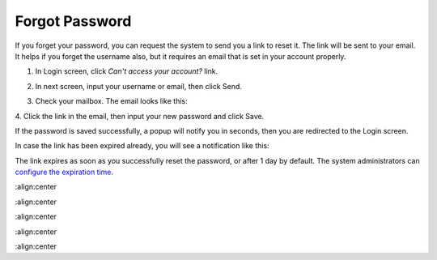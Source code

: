 .. _Forgot-Password:

Forgot Password
~~~~~~~~~~~~~~~~~~

If you forget your password, you can request the system to send you a
link to reset it. The link will be sent to your email. It helps if you
forget the username also, but it requires an email that is set in your
account properly.

1. In Login screen, click *Can't access your account?* link.

|image0|

2. In next screen, input your username or email, then click Send.

|image1|

3. Check your mailbox. The email looks like this:

|image2|

4. Click the link in the email, then input your new password and click
Save.

|image3|

If the password is saved successfully, a popup will notify you in
seconds, then you are redirected to the Login screen.

In case the link has been expired already, you will see a notification
like this:

|image4|

The link expires as soon as you successfully reset the password, or
after 1 day by default. The system administrators can `configure the
expiration time <#PLFAdminGuide.Configuration.ForgotPassword>`__.

.. |image0| image:: images/platform/login_form.png
:align:center

.. |image1| image:: images/platform/forgot_password_1.png
:align:center

.. |image2| image:: images/platform/forgot_password_2.png
:align:center

.. |image3| image:: images/platform/forgot_password_3.png
:align:center

.. |image4| image:: images/platform/forgot_password_4.png
:align:center
